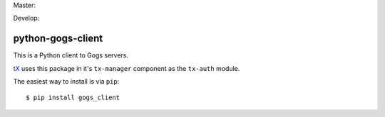 Master:

.. image:: https://travis-ci.org/unfoldingWord-dev/python-gogs-client.svg?branch=master
    :alt: Build Status
    :target: https://travis-ci.org/unfoldingWord-dev/python-gogs-client

Develop:

.. image:: https://travis-ci.org/unfoldingWord-dev/python-gogs-client.svg?branch=develop
    :alt: Build Status
    :target: https://travis-ci.org/unfoldingWord-dev/python-gogs-client

python-gogs-client
==================

This is a Python client to Gogs servers.

`tX <https://github.com/unfoldingWord-dev/door43.org/wiki/tX-Development-Architecture>`_
uses this package in it's ``tx-manager`` component as the ``tx-auth`` module.

The easiest way to install is via ``pip``::

    $ pip install gogs_client
